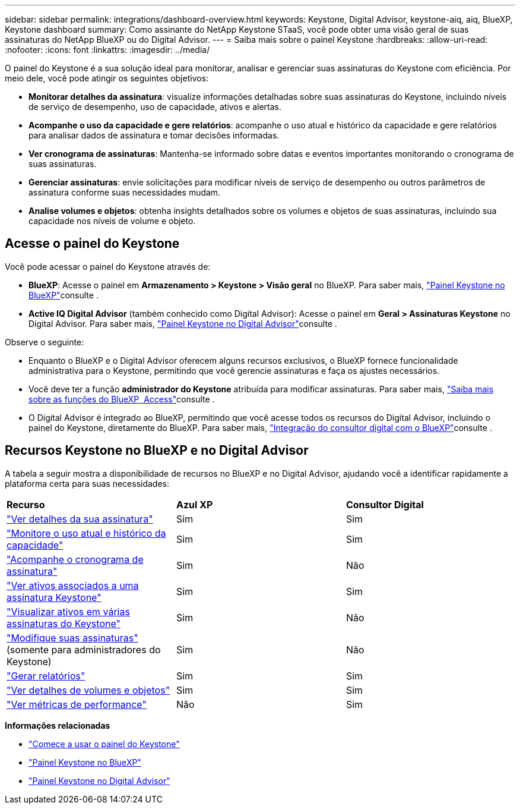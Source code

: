 ---
sidebar: sidebar 
permalink: integrations/dashboard-overview.html 
keywords: Keystone, Digital Advisor, keystone-aiq, aiq, BlueXP, Keystone dashboard 
summary: Como assinante do NetApp Keystone STaaS, você pode obter uma visão geral de suas assinaturas do NetApp BlueXP ou do Digital Advisor. 
---
= Saiba mais sobre o painel Keystone
:hardbreaks:
:allow-uri-read: 
:nofooter: 
:icons: font
:linkattrs: 
:imagesdir: ../media/


[role="lead"]
O painel do Keystone é a sua solução ideal para monitorar, analisar e gerenciar suas assinaturas do Keystone com eficiência. Por meio dele, você pode atingir os seguintes objetivos:

* *Monitorar detalhes da assinatura*: visualize informações detalhadas sobre suas assinaturas do Keystone, incluindo níveis de serviço de desempenho, uso de capacidade, ativos e alertas.
* *Acompanhe o uso da capacidade e gere relatórios*: acompanhe o uso atual e histórico da capacidade e gere relatórios para analisar dados de assinatura e tomar decisões informadas.
* *Ver cronograma de assinaturas*: Mantenha-se informado sobre datas e eventos importantes monitorando o cronograma de suas assinaturas.
* *Gerenciar assinaturas*: envie solicitações para modificar níveis de serviço de desempenho ou outros parâmetros de assinatura conforme suas necessidades mudam.
* *Analise volumes e objetos*: obtenha insights detalhados sobre os volumes e objetos de suas assinaturas, incluindo sua capacidade nos níveis de volume e objeto.




== Acesse o painel do Keystone

Você pode acessar o painel do Keystone através de:

* *BlueXP*: Acesse o painel em *Armazenamento > Keystone > Visão geral* no BlueXP. Para saber mais, link:../integrations/keystone-bluexp.html["Painel Keystone no BlueXP"^]consulte .
* *Active IQ Digital Advisor* (também conhecido como Digital Advisor): Acesse o painel em *Geral > Assinaturas Keystone* no Digital Advisor. Para saber mais, link:../integrations/keystone-aiq.html["Painel Keystone no Digital Advisor"^]consulte .


Observe o seguinte:

* Enquanto o BlueXP e o Digital Advisor oferecem alguns recursos exclusivos, o BlueXP fornece funcionalidade administrativa para o Keystone, permitindo que você gerencie assinaturas e faça os ajustes necessários.
* Você deve ter a função *administrador do Keystone* atribuída para modificar assinaturas. Para saber mais, link:https://docs.netapp.com/us-en/bluexp-setup-admin/reference-iam-predefined-roles.html["Saiba mais sobre as funções do BlueXP  Access"^]consulte .
* O Digital Advisor é integrado ao BlueXP, permitindo que você acesse todos os recursos do Digital Advisor, incluindo o painel do Keystone, diretamente do BlueXP. Para saber mais, link:https://docs.netapp.com/us-en/active-iq/digital-advisor-integration-with-bluexp.html#integration-overview["Integração do consultor digital com o BlueXP"^]consulte .




== Recursos Keystone no BlueXP e no Digital Advisor

A tabela a seguir mostra a disponibilidade de recursos no BlueXP e no Digital Advisor, ajudando você a identificar rapidamente a plataforma certa para suas necessidades:

|===


| *Recurso* | *Azul XP* | *Consultor Digital* 


 a| 
link:../integrations/subscriptions-tab.html["Ver detalhes da sua assinatura"]
| Sim | Sim 


 a| 
link:../integrations/current-usage-tab.html["Monitore o uso atual e histórico da capacidade"]
| Sim | Sim 


 a| 
link:../integrations/subscription-timeline.html["Acompanhe o cronograma de assinatura"]
| Sim | Não 


 a| 
link:../integrations/assets-tab.html["Ver ativos associados a uma assinatura Keystone"]
| Sim | Sim 


| link:../integrations/assets.html["Visualizar ativos em várias assinaturas do Keystone"] | Sim | Não 


 a| 
link:../integrations/modify-subscription.html["Modifique suas assinaturas"] (somente para administradores do Keystone)
| Sim | Não 


 a| 
link:../integrations/options.html#generate-reports-from-bluexp-or-digital-advisor["Gerar relatórios"]
| Sim | Sim 


 a| 
link:../integrations/volumes-objects-tab.html["Ver detalhes de volumes e objetos"]
| Sim | Sim 


 a| 
link:../integrations/performance-tab.html["Ver métricas de performance"]
| Não | Sim 
|===
*Informações relacionadas*

* link:../integrations/dashboard-access.html["Comece a usar o painel do Keystone"]
* link:../integrations/keystone-bluexp.html["Painel Keystone no BlueXP"]
* link:..//integrations/keystone-aiq.html["Painel Keystone no Digital Advisor"]

